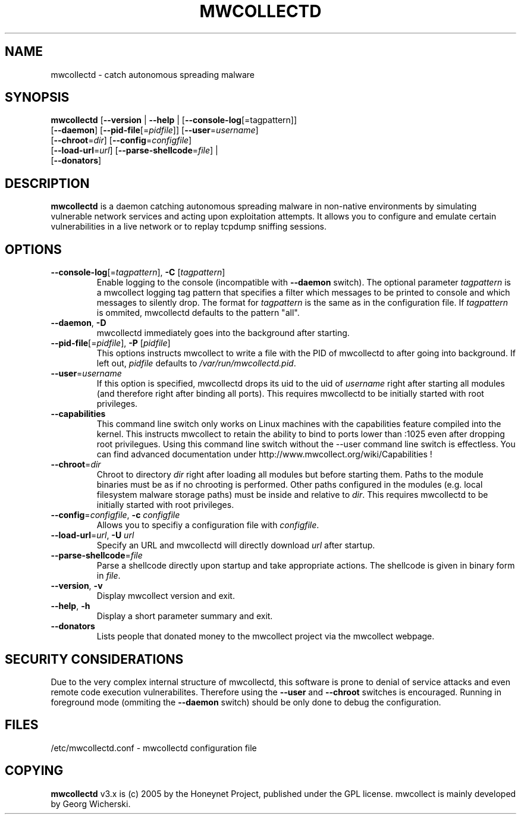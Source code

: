 \" $Id: mwcollectd.1 273 2006-01-07 15:44:24Z oxff $
\" Written while listening to Ziggy X - Geschwindigkeitsrausch
.TH MWCOLLECTD "1" "2005-06-12" "mwcollect v3.0"
.SH NAME
mwcollectd \- catch autonomous spreading malware
.SH SYNOPSIS
\fBmwcollectd\fR [\fB--version\fR | \fB--help\fR | [\fB--console-log\fR[=tagpattern]]
           [\fB--daemon\fR] [\fB--pid-file\fR[=\fIpidfile\fR]] [\fB--user\fR=\fIusername\fR]
           [\fB--chroot\fR=\fIdir\fR] [\fB--config\fR=\fIconfigfile\fR] 
           [\fB--load-url\fR=\fIurl\fR] [\fB--parse-shellcode\fR=\fIfile\fR] |
           [\fB--donators\fR]
.SH DESCRIPTION
\fBmwcollectd\fR is a daemon catching autonomous spreading malware in non-native
environments by simulating vulnerable network services and acting upon
exploitation attempts. It allows you to configure and emulate certain
vulnerabilities in a live network or to replay tcpdump sniffing sessions.
.SH OPTIONS
.TP
\fB--console-log\fR[=\fItagpattern\fR], \fB-C\fR [\fItagpattern\fR]
Enable logging to the console (incompatible with \fB--daemon\fR switch).
The optional parameter \fItagpattern\fR is a mwcollect logging tag pattern that
specifies a filter which messages to be printed to console and which messages
to silently drop. The format for \fItagpattern\fR is the same as in the
configuration file. If \fItagpattern\fR is ommited, mwcollectd defaults to the
pattern "all".
.TP
\fB--daemon\fR, \fB-D\fR
mwcollectd immediately goes into the background after starting.
.TP
\fB--pid-file\fR[=\fIpidfile\fR], \fB-P\fR [\fIpidfile\fR]
This options instructs mwcollect to write a file with the PID of mwcollectd to
after going into background. If left out, \fIpidfile\fR defaults to
\fI/var/run/mwcollectd.pid\fR.
.TP
\fB--user\fR=\fIusername\fR
If this option is specified, mwcollectd drops its uid to the uid of \fIusername\fR
right after starting all modules (and therefore right after binding all ports).
This requires mwcollectd to be initially started with root privileges.
.TP
\fB--capabilities\fR
This command line switch only works on Linux machines with the capabilities
feature compiled into the kernel. This instructs mwcollect to retain the ability
to bind to ports lower than :1025 even after dropping root privilegues. Using
this command line switch without the --user command line switch is effectless.
You can find advanced documentation under http://www.mwcollect.org/wiki/Capabilities !
.TP
\fB--chroot\fR=\fIdir\fR
Chroot to directory \fIdir\fR right after loading all modules but before starting
them. Paths to the module binaries must be as if no chrooting is performed.
Other paths configured in the modules (e.g. local filesystem malware storage paths)
must be inside and relative to \fIdir\fR. This requires mwcollectd to be
initially started with root privileges.
.TP
\fB--config\fR=\fIconfigfile\fR, \fB-c\fR \fIconfigfile\fR
Allows you to specifiy a configuration file with \fIconfigfile\fR.
.TP
\fB--load-url\fR=\fIurl\fR, \fB-U\fR \fIurl\fR
Specify an URL and mwcollectd will directly download \fIurl\fR after startup.
.TP
\fB--parse-shellcode\fR=\fIfile\fR
Parse a shellcode directly upon startup and take appropriate actions. The shellcode
is given in binary form in \fIfile\fR.
.TP
\fB--version\fR, \fB-v\fR
Display mwcollect version and exit.
.TP
\fB--help\fR, \fB-h\fR
Display a short parameter summary and exit.
.TP
\fB--donators\fR
Lists people that donated money to the mwcollect project via the mwcollect webpage.
.SH SECURITY CONSIDERATIONS
Due to the very complex internal structure of mwcollectd, this software is prone
to denial of service attacks and even remote code execution vulnerabilites.
Therefore using the \fB--user\fR and \fB--chroot\fR switches is encouraged.
Running in foreground mode (ommiting the \fB--daemon\fR switch) should be only
done to debug the configuration.
.SH FILES
/etc/mwcollectd.conf \- mwcollectd configuration file
.SH COPYING
\fBmwcollectd\fR v3.x is (c) 2005 by the Honeynet Project, published under the GPL
license. mwcollect is mainly developed by Georg Wicherski.
